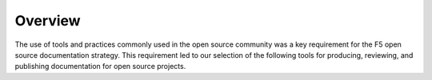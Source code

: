 Overview
````````

The use of tools and practices commonly used in the open source community was a key requirement for the F5 open source documentation strategy. This requirement led to our selection of the following tools for producing, reviewing, and publishing documentation for open source projects.

